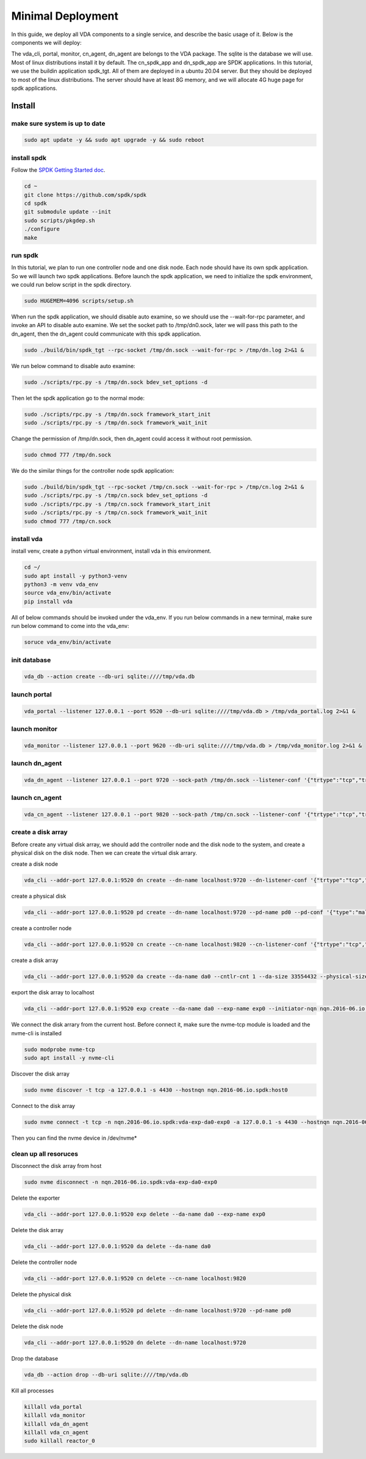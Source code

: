 Minimal Deployment
==================

In this guide, we deploy all VDA components to a single service, and
describe the basic usage of it. Below is the components we will deploy:

.. image:: /images/minimal_deployment.png

The vda_cli, portal, monitor, cn_agent, dn_agent are belongs to the
VDA package. The sqlite is the database we will use. Most of linux
distributions install it by default. The cn_spdk_app and dn_spdk_app
are SPDK applications. In this tutorial, we use the buildin
application spdk_tgt. All of them are deployed in a ubuntu 20.04
server. But they should be deployed to most of the linux
distributions. The server should have at least 8G memory, and we will
allocate 4G huge page for spdk applications.

Install
-------

make sure system is up to date
^^^^^^^^^^^^^^^^^^^^^^^^^^^^^^

.. code-block:: none

   sudo apt update -y && sudo apt upgrade -y && sudo reboot

install spdk
^^^^^^^^^^^^
Follow the `SPDK Getting Started doc <https://spdk.io/doc/getting_started.html>`_.

.. code-block:: none

   cd ~
   git clone https://github.com/spdk/spdk
   cd spdk
   git submodule update --init
   sudo scripts/pkgdep.sh
   ./configure
   make

run spdk
^^^^^^^^
In this tutorial, we plan to run one controller node and one disk
node. Each node should have its own spdk application. So we will
launch two spdk applications.
Before launch the spdk application, we need to initialize the spdk
environment, we could run below script in the spdk directory.

.. code-block:: none

   sudo HUGEMEM=4096 scripts/setup.sh

When run the spdk application, we should disable auto examine, so we
should use the --wait-for-rpc parameter, and invoke an API to disable
auto examine. We set the socket path to  /tmp/dn0.sock, later we will
pass this path to the dn_agent, then the dn_agent could communicate
with this spdk application.

.. code-block:: none

   sudo ./build/bin/spdk_tgt --rpc-socket /tmp/dn.sock --wait-for-rpc > /tmp/dn.log 2>&1 &

We run below command to disable auto examine:

.. code-block:: none

   sudo ./scripts/rpc.py -s /tmp/dn.sock bdev_set_options -d

Then let the spdk application go to the normal mode:

.. code-block:: none

   sudo ./scripts/rpc.py -s /tmp/dn.sock framework_start_init
   sudo ./scripts/rpc.py -s /tmp/dn.sock framework_wait_init

Change the permission of /tmp/dn.sock, then dn_agent could access it
without root permission.

.. code-block:: none

   sudo chmod 777 /tmp/dn.sock

We do the similar things for the controller node spdk application:

.. code-block:: none

   sudo ./build/bin/spdk_tgt --rpc-socket /tmp/cn.sock --wait-for-rpc > /tmp/cn.log 2>&1 &
   sudo ./scripts/rpc.py -s /tmp/cn.sock bdev_set_options -d
   sudo ./scripts/rpc.py -s /tmp/cn.sock framework_start_init
   sudo ./scripts/rpc.py -s /tmp/cn.sock framework_wait_init
   sudo chmod 777 /tmp/cn.sock

install vda
^^^^^^^^^^^
install venv, create a python virtual environment, install vda in this
environment.

.. code-block:: none

   cd ~/
   sudo apt install -y python3-venv
   python3 -m venv vda_env
   source vda_env/bin/activate
   pip install vda

All of below commands should be invoked under the vda_env. If you run
below commands in a new terminal, make sure run below command to come
into the vda_env:

.. code-block:: none

   soruce vda_env/bin/activate

init database
^^^^^^^^^^^^^

.. code-block:: none

   vda_db --action create --db-uri sqlite:////tmp/vda.db

launch portal
^^^^^^^^^^^^^

.. code-block:: none

   vda_portal --listener 127.0.0.1 --port 9520 --db-uri sqlite:////tmp/vda.db > /tmp/vda_portal.log 2>&1 &


launch monitor
^^^^^^^^^^^^^^

.. code-block:: none

   vda_monitor --listener 127.0.0.1 --port 9620 --db-uri sqlite:////tmp/vda.db > /tmp/vda_monitor.log 2>&1 &

launch dn_agent
^^^^^^^^^^^^^^^

.. code-block:: none

   vda_dn_agent --listener 127.0.0.1 --port 9720 --sock-path /tmp/dn.sock --listener-conf '{"trtype":"tcp","traddr":"127.0.0.1","adrfam":"ipv4","trsvcid":"4420"}' > /tmp/vda_dn_agent.log 2>&1 &


launch cn_agent
^^^^^^^^^^^^^^^

.. code-block:: none

   vda_cn_agent --listener 127.0.0.1 --port 9820 --sock-path /tmp/cn.sock --listener-conf '{"trtype":"tcp","traddr":"127.0.0.1","adrfam":"ipv4","trsvcid":"4430"}' > /tmp/vda_cn_agent.log 2>&1 &

create a disk array
^^^^^^^^^^^^^^^^^^^
Before create any virtual disk array, we should add the controller
node and the disk node to the system, and create a physical disk on
the disk node. Then we can create the virtual disk arrary.

create a disk node

.. code-block:: none

    vda_cli --addr-port 127.0.0.1:9520 dn create --dn-name localhost:9720 --dn-listener-conf '{"trtype":"tcp","traddr":"127.0.0.1","adrfam":"ipv4","trsvcid":"4420"}'

create a physical disk

.. code-block:: none

   vda_cli --addr-port 127.0.0.1:9520 pd create --dn-name localhost:9720 --pd-name pd0 --pd-conf '{"type":"malloc","size":67108864}'

create a controller node

.. code-block:: none

   vda_cli --addr-port 127.0.0.1:9520 cn create --cn-name localhost:9820 --cn-listener-conf '{"trtype":"tcp","traddr":"127.0.0.1","adrfam":"ipv4","trsvcid":"4430"}'

create a disk array

.. code-block:: none

   vda_cli --addr-port 127.0.0.1:9520 da create --da-name da0 --cntlr-cnt 1 --da-size 33554432 --physical-size 33554432 --da-conf '{"stripe_count":1, "stripe_size_kb":64}'

export the disk array to localhost

.. code-block:: none

   vda_cli --addr-port 127.0.0.1:9520 exp create --da-name da0 --exp-name exp0 --initiator-nqn nqn.2016-06.io.spdk:host0

We connect the disk arrary from the current host. Before connect it,
make sure the nvme-tcp module is loaded and the nvme-cli is installed

.. code-block:: none

   sudo modprobe nvme-tcp
   sudo apt install -y nvme-cli

Discover the disk array

.. code-block:: none

   sudo nvme discover -t tcp -a 127.0.0.1 -s 4430 --hostnqn nqn.2016-06.io.spdk:host0

Connect to the disk array

.. code-block:: none

   sudo nvme connect -t tcp -n nqn.2016-06.io.spdk:vda-exp-da0-exp0 -a 127.0.0.1 -s 4430 --hostnqn nqn.2016-06.io.spdk:host0

Then you can find the nvme device in /dev/nvme*

clean up all resoruces
^^^^^^^^^^^^^^^^^^^^^^

Disconnect the disk array from host

.. code-block:: none

   sudo nvme disconnect -n nqn.2016-06.io.spdk:vda-exp-da0-exp0

Delete the exporter

.. code-block:: none

   vda_cli --addr-port 127.0.0.1:9520 exp delete --da-name da0 --exp-name exp0

Delete the disk array

.. code-block:: none

   vda_cli --addr-port 127.0.0.1:9520 da delete --da-name da0

Delete the controller node

.. code-block:: none

   vda_cli --addr-port 127.0.0.1:9520 cn delete --cn-name localhost:9820

Delete the physical disk

.. code-block:: none

   vda_cli --addr-port 127.0.0.1:9520 pd delete --dn-name localhost:9720 --pd-name pd0

Delete the disk node

.. code-block:: none

   vda_cli --addr-port 127.0.0.1:9520 dn delete --dn-name localhost:9720

Drop the database

.. code-block:: none

   vda_db --action drop --db-uri sqlite:////tmp/vda.db

Kill all processes

.. code-block:: none

   killall vda_portal
   killall vda_monitor
   killall vda_dn_agent
   killall vda_cn_agent
   sudo killall reactor_0
